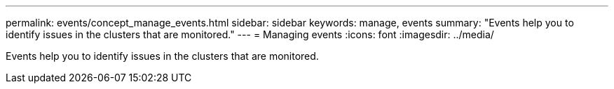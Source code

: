 ---
permalink: events/concept_manage_events.html
sidebar: sidebar
keywords: manage, events
summary: "Events help you to identify issues in the clusters that are monitored."
---
= Managing events
:icons: font
:imagesdir: ../media/

[.lead]
Events help you to identify issues in the clusters that are monitored.

